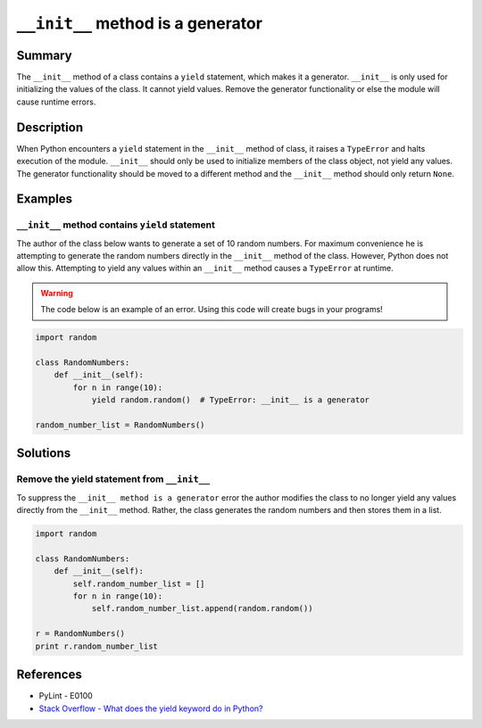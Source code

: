 ``__init__`` method is a generator
==================================

Summary
-------

The ``__init__`` method of a class contains a ``yield`` statement, which makes it a generator. ``__init__`` is only used for initializing the values of the class. It cannot yield values. Remove the generator functionality or else the module will cause runtime errors.

Description
-----------

When Python encounters a ``yield`` statement in the ``__init__`` method of class, it raises a ``TypeError`` and halts execution of the module. ``__init__`` should only be used to initialize members of the class object, not yield any values. The generator functionality should be moved to a different method and the ``__init__`` method should only return ``None``.

Examples
----------

``__init__`` method contains ``yield`` statement
................................................

The author of the class below wants to generate a set of 10 random numbers. For maximum convenience he is attempting to generate the random numbers directly in the ``__init__`` method of the class. However, Python does not allow this. Attempting to yield any values within an ``__init__`` method causes a ``TypeError`` at runtime.

.. warning:: The code below is an example of an error. Using this code will create bugs in your programs!

.. code:: python

    import random

    class RandomNumbers:
        def __init__(self):
            for n in range(10):
                yield random.random()  # TypeError: __init__ is a generator

    random_number_list = RandomNumbers()

Solutions
---------

Remove the yield statement from ``__init__``
............................................

To suppress the ``__init__ method is a generator`` error the author modifies the class to no longer yield any values directly from the ``__init__`` method. Rather, the class generates the random numbers and then stores them in a list. 

.. code:: python

    import random

    class RandomNumbers:
        def __init__(self):
            self.random_number_list = []
            for n in range(10):
                self.random_number_list.append(random.random())

    r = RandomNumbers()
    print r.random_number_list

References
----------
- PyLint - E0100
- `Stack Overflow - What does the yield keyword do in Python? <http://stackoverflow.com/questions/231767/what-does-the-yield-keyword-do-in-python>`_
